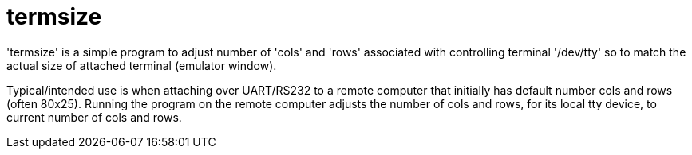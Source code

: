 = termsize =

'termsize' is a simple program to adjust number of 'cols' and 'rows' associated with
controlling terminal '/dev/tty' so to match the actual size of attached terminal (emulator window).

Typical/intended use is when attaching over UART/RS232 to a remote computer that initially
has default number cols and rows (often 80x25). Running the program on the
remote computer adjusts the number of cols and rows, for its local tty device,
to current number of cols and rows.
